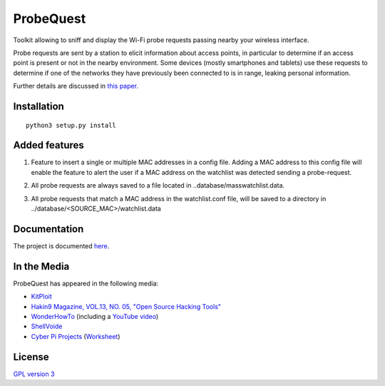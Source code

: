 ==========
ProbeQuest
==========

|PyPI Package| |PyPI Downloads| |PyPI Python Versions| |Build Status| |LGTM
Grade| |LGTM Alerts| |Documentation Status|

Toolkit allowing to sniff and display the Wi-Fi probe requests passing nearby
your wireless interface.

Probe requests are sent by a station to elicit information about access points,
in particular to determine if an access point is present or not in the nearby
environment. Some devices (mostly smartphones and tablets) use these requests
to determine if one of the networks they have previously been connected to is
in range, leaking personal information.

Further details are discussed in `this paper
<https://brambonne.com/docs/bonne14sasquatch.pdf>`__.

.. image:: docs/_static/img/probequest_demo.gif
   :target: https://asciinema.org/a/205172
   :alt: ProbeQuest - Demo

Installation
============

::

    python3 setup.py install
    
Added features
=============
1. Feature to insert a single or multiple MAC addresses in a config file. Adding a MAC address to this config file will enable the feature to alert the user if a MAC address on the watchlist was detected sending a probe-request.

.. image:: docs/_static/img/watchlist_demo.png

2. All probe requests are always saved to a file located in ..database/masswatchlist.data.

.. image:: docs/_static/img/database_demo.png

3. All probe requests that match a MAC address in the watchlist.conf file, will be saved to a directory in ../database/<SOURCE_MAC>/watchlist.data

.. image:: docs/_static/img/database_watchlist_demo.png

Documentation
=============

The project is documented `here
<http://probequest.readthedocs.io/en/latest/>`__.

In the Media
============

ProbeQuest has appeared in the following media:

- `KitPloit
  <https://www.kitploit.com/2018/06/probequest-toolkit-for-playing-with-wi.html>`__
- `Hakin9 Magazine, VOL.13, NO. 05, "Open Source Hacking Tools"
  <https://skyplabs.keybase.pub/Papers/Magazines/Hakin9%20Magazine%2C%20VOL.13%2C%20NO.%2005%2C%20%22Open%20Source%20Hacking%20Tools%22.pdf>`__
- `WonderHowTo
  <https://null-byte.wonderhowto.com/how-to/track-wi-fi-devices-connect-them-using-probequest-0186137/>`__
  (including a `YouTube video <https://www.youtube.com/watch?v=Z8RHMUSYTiA>`__)
- `ShellVoide
  <https://www.shellvoide.com/wifi/wifi-karma-a-brief-guid-on-probe-response-frames/>`__
- `Cyber Pi Projects
  <https://www.cyberpiprojects.com/student-designed-projects>`__ (`Worksheet
  <https://www.cyberpiprojects.com/s/Probequest-Sniffing-Student.pdf>`__)

License
=======

`GPL version 3 <https://www.gnu.org/licenses/gpl.txt>`__

.. |Build Status| image:: https://github.com/SkypLabs/probequest/actions/workflows/test_and_publish.yml/badge.svg?branch=develop
   :target: https://github.com/SkypLabs/probequest/actions/workflows/test_and_publish.yml?query=branch%3Adevelop
   :alt: Build Status Develop Branch

.. |Documentation Status| image:: https://readthedocs.org/projects/probequest/badge/?version=latest
   :target: https://probequest.readthedocs.io/en/latest/?badge=latest
   :alt: Documentation Status

.. |LGTM Alerts| image:: https://img.shields.io/lgtm/alerts/g/SkypLabs/probequest.svg?logo=lgtm&logoWidth=18
   :target: https://lgtm.com/projects/g/SkypLabs/probequest/alerts/
   :alt: LGTM Alerts

.. |LGTM Grade| image:: https://img.shields.io/lgtm/grade/python/g/SkypLabs/probequest.svg?logo=lgtm&logoWidth=18
   :target: https://lgtm.com/projects/g/SkypLabs/probequest/context:python
   :alt: LGTM Grade

.. |PyPI Downloads| image:: https://img.shields.io/pypi/dm/probequest.svg?style=flat
   :target: https://pypi.org/project/probequest/
   :alt: PyPI Package Downloads Per Month

.. |PyPI Package| image:: https://img.shields.io/pypi/v/probequest.svg?style=flat
   :target: https://pypi.org/project/probequest/
   :alt: PyPI Package Latest Release

.. |PyPI Python Versions| image:: https://img.shields.io/pypi/pyversions/probequest.svg?logo=python&style=flat
   :target: https://pypi.org/project/probequest/
   :alt: PyPI Package Python Versions
